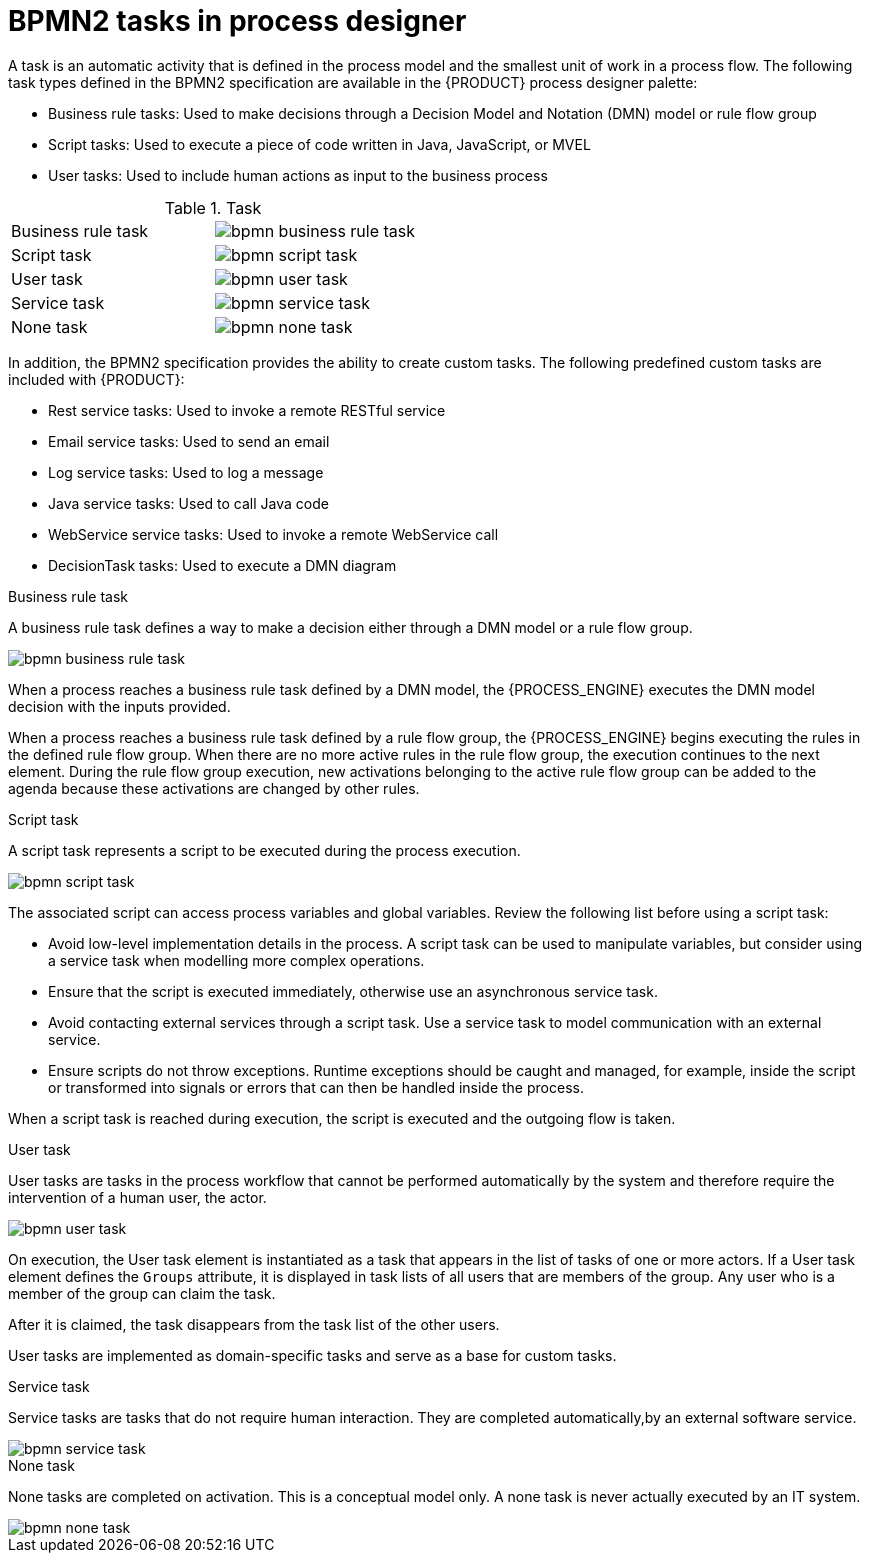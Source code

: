[id='bpmn-tasks-overview-con']
= BPMN2 tasks in process designer
A task is an automatic activity that is defined in the process model and the smallest unit of work in a process flow. The following task types defined in the BPMN2 specification are available in the {PRODUCT} process designer palette:

* Business rule tasks: Used to make decisions through a Decision Model and Notation (DMN) model or rule flow group
* Script tasks: Used to execute a piece of code written in Java, JavaScript, or MVEL
* User tasks: Used to include human actions as input to the business process

.Task
[cols="2"]
|===
| Business rule task
| image:BPMN2/bpmn-business-rule-task.png[]

| Script task
| image:BPMN2/bpmn-script-task.png[]

| User task
| image:BPMN2/bpmn-user-task.png[]

| Service task
| image:BPMN2/bpmn-service-task.png[]

| None task
| image:BPMN2/bpmn-none-task.png[]

|===

In addition, the BPMN2 specification provides the ability to create custom tasks. The following predefined custom tasks are included with {PRODUCT}:

* Rest service tasks: Used to invoke a remote RESTful service
* Email service tasks: Used to send an email
* Log service tasks: Used to log a message
* Java service tasks: Used to call Java code
* WebService service tasks: Used to invoke a remote WebService call
* DecisionTask tasks: Used to execute a DMN diagram


.Business rule task
A business rule task defines a way to make a decision either through a DMN model or a rule flow group.

image::BPMN2/bpmn-business-rule-task.png[]


When a process reaches a business rule task defined by a DMN model, the {PROCESS_ENGINE} executes the DMN model decision with the inputs provided.

When a process reaches a business rule task defined by a rule flow group, the {PROCESS_ENGINE} begins executing the rules in the defined rule flow group. When there are no more active rules in the rule flow group, the execution continues to the next element. During the rule flow group execution, new activations belonging to the active rule flow group can be added to the agenda because these activations are changed by other rules.

.Script task
A script task represents a script to be executed during the process execution.

image::BPMN2/bpmn-script-task.png[]



The associated script can access process variables and global variables. Review the following list before using a script task:

* Avoid low-level implementation details in the process. A script task can be used to manipulate variables, but consider using a service task when modelling more complex operations.
* Ensure that the script is executed immediately, otherwise use an asynchronous service task.
* Avoid contacting external services through a script task. Use a service task to model communication with an external service.
* Ensure scripts do not throw exceptions. Runtime exceptions should be caught and managed, for example, inside the script or transformed into signals or errors that can then be handled inside the process.

When a script task is reached during execution, the script is executed and the outgoing flow is taken.


.User task
User tasks are tasks in the process workflow that cannot be performed automatically by the system and therefore require the intervention of a human user, the actor.

image::BPMN2/bpmn-user-task.png[]
On execution, the User task element is instantiated as a task that appears in the list of tasks of one or more actors. If a User task element defines the `Groups` attribute, it is displayed in task lists of all users that are members of the group. Any user who is a member of the group can claim the task.

After it is claimed, the task disappears from the task list of the other users.

User tasks are implemented as domain-specific tasks and serve as a base for custom tasks.

.Service task
Service tasks are tasks that do not require human interaction. They are completed automatically,by an external software service.

image::BPMN2/bpmn-service-task.png[]

.None task
None tasks are completed on activation. This is a conceptual model only. A none task is never actually executed by an IT system.

image::BPMN2/bpmn-none-task.png[]
